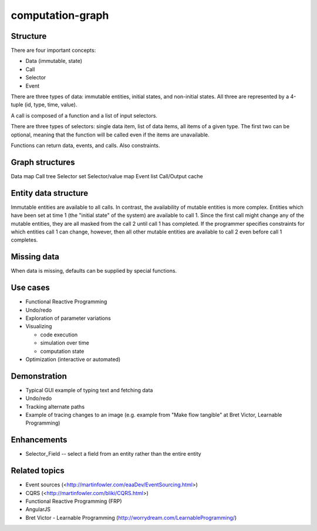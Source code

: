 =================
computation-graph
=================

Structure
---------

There are four important concepts:

* Data (immutable, state)
* Call
* Selector
* Event

There are three types of data: immutable entities, initial states, and non-initial states.
All three are represented by a 4-tuple (id, type, time, value).

A call is composed of a function and a list of input selectors.

There are three types of selectors: single data item, list of data items, all items of a given type.
The first two can be optional, meaning that the function will be called even if the items are unavailable.

Functions can return data, events, and calls.  Also constraints.

Graph structures
----------------

Data map
Call tree
Selector set
Selector/value map
Event list
Call/Output cache

Entity data structure
---------------------

Immutable entities are available to all calls.
In contrast, the availability of mutable entities is more complex.
Entities which have been set at time 1 (the "initial state" of the system) are available to call 1.
Since the first call might change any of the mutable entities, they are all masked from the call 2 until call 1 has completed.
If the programmer specifies constraints for which entities call 1 can change, however, then all other mutable entities are available to call 2
even before call 1 completes.

Missing data
------------

When data is missing, defaults can be supplied by special functions.

Use cases
---------

* Functional Reactive Programming
* Undo/redo
* Exploration of parameter variations
* Visualizing

  * code execution
  * simulation over time
  * computation state

* Optimization (interactive or automated)

Demonstration
-------------

* Typical GUI example of typing text and fetching data
* Undo/redo
* Tracking alternate paths
* Example of tracing changes to an image (e.g. example from "Make flow tangible" at Bret Victor, Learnable Programming)

Enhancements
------------

* Selector_Field -- select a field from an entity rather than the entire entity

Related topics
--------------

* Event sources (<http://martinfowler.com/eaaDev/EventSourcing.html>)
* CQRS (<http://martinfowler.com/bliki/CQRS.html>)
* Functional Reactive Programming (FRP)
* AngularJS
* Bret Victor - Learnable Programming (http://worrydream.com/LearnableProgramming/)

